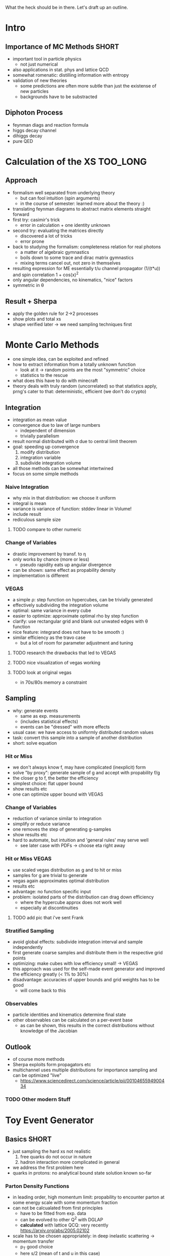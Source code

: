 What the heck should be in there. Let's draft up an outline.

* Intro
** Importance of MC Methods :SHORT:
 - important tool in particle physics
   - not just numerical
 - also applications in stat. phys and lattice QCD
 - somewhat romenatic: distilling information with entropy
 - validation of new theories
   - some predictions are often more subtle than just the existense of
     new particles
   - backgrounds have to be substracted
** Diphoton Process
 - feynman diags and reaction formula
 - higgs decay channel
 - dihiggs decay
 - pure QED
* Calculation of the XS :TOO_LONG:
** Approach
 - formalism well separated from underlying theory
   - but can fool intuition (spin arguments)
   - in the course of semester: learned more about the theory :)
 - translating feynman diagrams to abstract matrix elements straight
   forward
 - first try: casimir's trick
   - error in calculation + one identity unknown
 - second try: evaluating the matrices directly
   - discovered a lot of tricks
   - error prone
 - back to studying the formalism: completeness relation for real
   photons
   - a matter of algebraic gymnastics
   - boils down to some trace and dirac matrix gymnastics
   - mixing terms cancel out, not zero in themselves
 - resulting expression for ME essentially t/u channel propagator
   (1/(t*u)) and spin correlation 1 + cos(x)^2
 - only angular dependencies, no kinematics, "nice" factors
 - symmetric in θ
** Result + Sherpa
 - apply the golden rule for 2->2 processes
 - show plots and total xs
 - shape verified later -> we need sampling techniques first
* Monte Carlo Methods
 - one simple idea, can be exploited and refined
 - how to extract information from a totally unknown function
   - look at it -> random points are the most "symmetric" choice
   - statistics to the rescue
 - what does this have to do with minecraft
 - theory deals with truly random (uncorrelated) so that statistics
   apply, prng's cater to that: deterministic, efficient (we don't do
   crypto)

** Integration
 - integration as mean value
 - convergence due to law of large numbers
   - independent of dimension
   - trivially parallelism
 - result normal distributed with σ due to central limit theorem
 - goal: speeding up convergence
   1. modify distribution
   2. integration variable
   3. subdivide integration volume
 - all those methods can be somewhat intertwined
 - focus on some simple methods

*** Naive Integration
 - why mix in that distribution: we choose it uniform
 - integral is mean
 - variance is variance of function: stddev linear in Volume!
 - include result
 - rediculous sample size

**** TODO compare to other numeric

*** Change of Variables
 - drastic improvement by transf. to η
 - only works by chance (more or less)
   - pseudo rapidity eats up angular divergence
 - can be shown: same effect as propability density
 - implementation is different

*** VEGAS
 - a simple ρ: step function on hypercubes, can be trivially generated
 - effectively subdividing the integration volume
 - optimal: same variance in every cube
 - easier to optimize: approximate optimal rho by step function
 - clarify: use rectangular grid and blank out unwated edges with θ
   function
 - nice feature: integrand does not have to be smooth :)
 - similar efficiency as the travo case
   - but a lot of room for parameter adjustment and tuning

**** TODO research the drawbacks that led to VEGAS
**** TODO nice visualization of vegas working
**** TODO look at original vegas
   - in 70s/80s memory a constraint

** Sampling
 - why: generate events
   - same as exp. measurements
   - (includes statistical effects)
   - events can be "dressed" with more effects
 - usual case: we have access to uniformly distributed random values
 - task: convert this sample into a sample of another distribution
 - short: solve equation

*** Hit or Miss
 - we don't always know f, may have complicated (inexplicit) form
 - solve "by proxy": generate sample of g and accept with propability f/g
 - the closer g to f, the better the efficiency
 - simplest choice: flat upper bound
 - show results etc
 - one can optimize upper bound with VEGAS

*** Change of Variables
 - reduction of variance similar to integration
 - simplify or reduce variance
 - one removes the step of generating g-samples
 - show results etc
 - hard to automate, but intuition and 'general rules' may serve well
   - see later case with PDFs -> choose eta right away

*** Hit or Miss VEGAS
 - use scaled vegas distribution as g and to hit or miss
 - samples for g are trivial to generate
 - vegas again approximates optimal distribution
 - results etc
 - advantage: no function specific input
 - problem: isolated parts of the distribution can drag down
   efficiency
   - where the hypercube approx does not work well
   - especially at discontinuities

**** TODO add pic that i've sent Frank

*** Stratified Sampling
 - avoid global effects: subdivide integration interval and sample
   independently
 - first generate coarse samples and distribute them in the respective grid points
 - optimizing: make cubes with low efficiency small! -> VEGAS
 - this approach was used for the self-made event generator and
   improved the efficiency greatly (< 1% to 30%)
 - disadvantage: accuracies of upper bounds and grid weights has to be
   good
   - will come back to this

*** Observables
 - particle identities and kinematics determine final state
 - other observables can be calculated on a per-event base
   - as can be shown, this results in the correct distributions
     without knowledge of the Jacobian

** Outlook
 - of course more methods
 - Sherpa exploits form propagators etc
 - multichannel uses multiple distributions for importance sampling
   and can be optimized "live"
   - https://www.sciencedirect.com/science/article/pii/0010465594900434
*** TODO Other modern Stuff

* Toy Event Generator
** Basics :SHORT:
 - just sampling the hard xs not realistic
   1. free quarks do not occur in nature
   2. hadron interaction more complicated in general
 - we address the first problem here
 - quarks in protons: no analytical bound state solution known so-far

*** Parton Density Functions
 - in leading order, high momentum limit: propability to encounter
   parton at some energy scale with some momentum fraction
 - can not be calcualated from first principles
   - have to be fitted from exp. data
   - can be evolved to other Q^2 with DGLAP
   - *calculated* with lattice QCQ: very recently
     https://arxiv.org/abs/2005.02102
 - scale has to be chosen appropriately: in deep inelastic scattering
   -> momentum transfer
   - p_T good choice
   - here s/2 (mean of t and u in this case)
 - xs formula
 - here LO fit and evolution of PDFs

**** TODO check s/2

** Implementation
 - find xs in lab frame
 - impose more cuts
   - guarantee applicability of massless limit
   - satisfy experimental requirements
 - used vegas to integrate
 - cuts now more complicated because photons not back to back
 - apply stratified sampling variant along with VEGAS
   - 3 dimensions: x1, x2 (symmetric), η
   - use VEGAS to find grid, grid-weights and maxima
   - improve maxima by gradient ascend (usually very fast)
   - improve performance by cythonizing the xs and cut computation
   - sampling routines JIT compiled with numba, especially performant
     for loops and /very/ easy
   - trivial parallelism through python multiprocessing
   - overestimating the maxima corrects for numerical maximization
     error
   - assumptions: mc found maximum and VEGAS weights are precise enough
 - most time consuming part: multidimensional implementation + debugging
 - along the way: validation of kinematics and PDF values through sherpa

** Results
*** Integration with VEGAS
 - Python Tax: very slow, parallelism implemented, but omitted due
     to complications with the PDF library
   - also very inefficient memory management :P
 - result compatible with sherpa
 - that was the easy part

*** Sampling and Observables
 - observables:
   - usual: η and cosθ
 - p_t of one photon and invariant mass are more interesting
 - influence of PDF:
   - more weight to the central angles (see eta)
   - p_t cutoff due to cuts, very steep falloff due to pdf
   - same picture in inv mass
 - compatibilty problematic: just within acceptable limits
   - for p_t and inv mass: low statistic and very steep falloff
   - very sensitive to uncertainties of weights (can be improved by
     improving accuracy of VEGAS)
   - prompts a more rigorous study of uncertainties in the vegas step!

* Pheno Stuff
 - non LO effects completely neglected
 - sherpa generator allows to model some of them
   - always approximations

** Short review of HO Effects
 - always introduce stage and effects along with the nice event
   picture
*** LO
 - same as toy generator
*** LO+PS
 - parton shower ~CSS~ (dipole) activated
 - radiation of gluons, and splitting into quarks -> shower like
   cascades QCD
 - as there are no QCD particles in FS: initial state radiation
 - due to 4-mom conservation: recoil momenta (and energies)
*** LO+PS+pT
 - beam remnants and primordial transverse momenta simulated
 - additinal radiation and parton showers
 - primordial p_T due to localization of quarks, modeled like gaussian
   distribution
   - mean, sigma: .8 GeV, standard values in sherpa
   - consistent with the notion of "fermi motion"
*** LO+PS+pT+Hadronization
 - AHADIC activated (cluster hadr)
 - jets of parton cluster into hadrons: non perturbative
 - models inspired by qcd but still just models
 - mainly affects isolation of photons (come back to that)
 - in sherpa, unstable are being decayed (using lookup tables) with
   correct kinematics
*** LO+PS+pT+Hadronization+MI
 - Multiple Interactions (AMISIC) turned on
 - no reason for just one single scattering in event
 - based on overlap of hadrons and the most important QCD scattering
   processes
 - in sherpa: shower corrections
 - generally more particles in FS, affects isolation

** Presentation and Discussion of selected Histograms
* Wrap-Up
** Summary
** Lessons Learned (if any)
** Outlook

